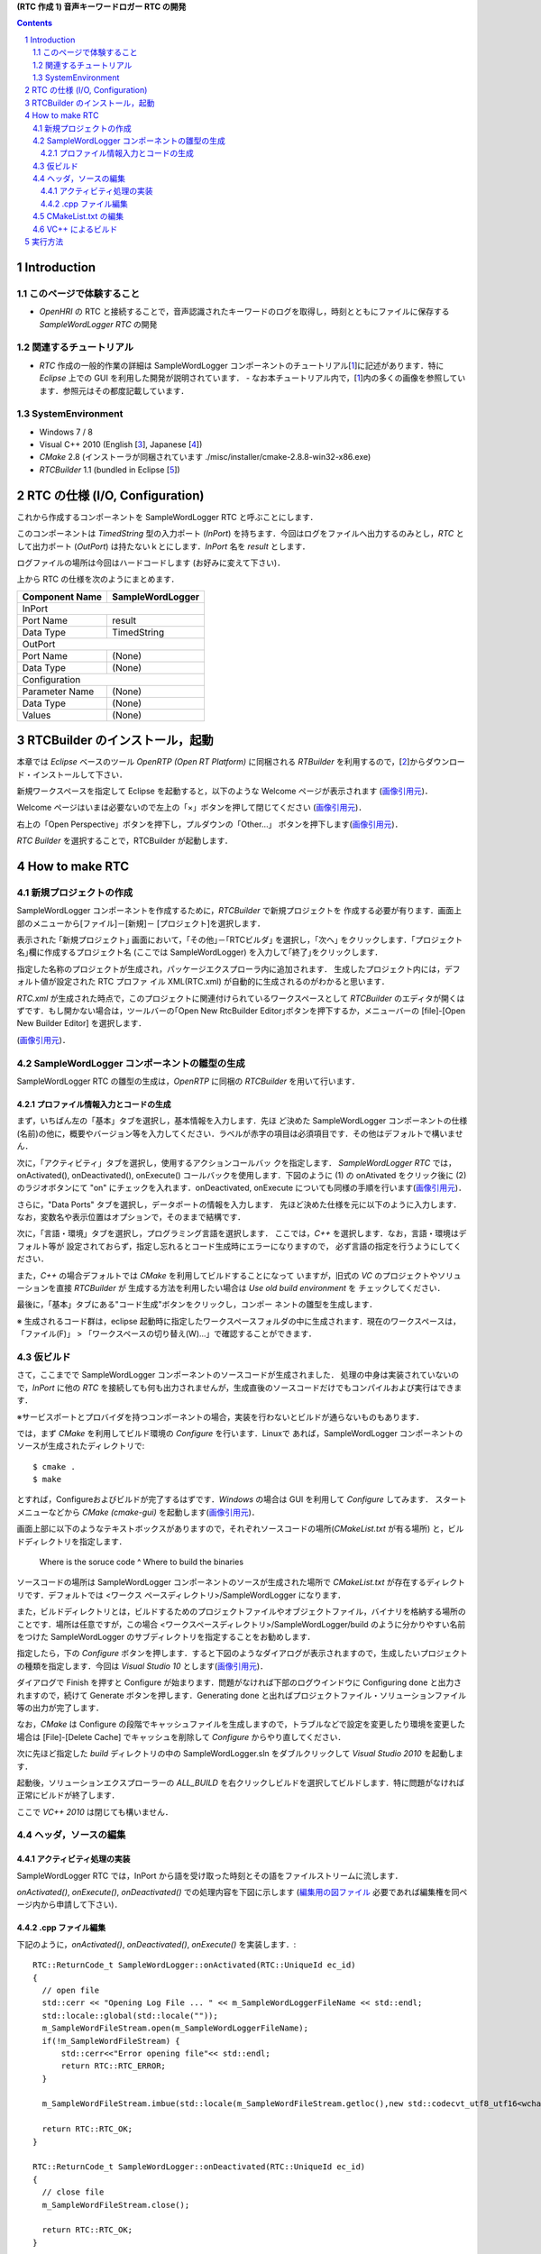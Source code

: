 **(RTC 作成 1) 音声キーワードロガー RTC の開発**

.. contents::
.. sectnum::

============
Introduction
============

このページで体験すること
========================

- `OpenHRI` の RTC と接続することで，音声認識されたキーワードのログを取得し，時刻とともにファイルに保存する `SampleWordLogger RTC` の開発

関連するチュートリアル
======================
- `RTC` 作成の一般的作業の詳細は SampleWordLogger コンポーネントのチュートリアル[1_]に記述があります．特に `Eclipse` 上での GUI を利用した開発が説明されています．
  - なお本チュートリアル内で，[1_]内の多くの画像を参照しています．参照元はその都度記載しています．

SystemEnvironment
=================
- Windows 7 / 8
- Visual C++ 2010 (English [3_], Japanese [4_])
- `CMake` 2.8 (インストーラが同梱されています ./misc/installer/cmake-2.8.8-win32-x86.exe)
- `RTCBuilder` 1.1 (bundled in Eclipse [5_])

===============================
RTC の仕様 (I/O, Configuration)
===============================

これから作成するコンポーネントを SampleWordLogger RTC と呼ぶことにします．

このコンポーネントは `TimedString` 型の入力ポート (`InPort`) を持ちます．今回はログをファイルへ出力するのみとし，`RTC` として出力ポート (`OutPort`) は持たないｋとにします．`InPort` 名を `result` とします．

ログファイルの場所は今回はハードコードします (お好みに変えて下さい)．

上から RTC の仕様を次のようにまとめます．

+----------------+--------------------+
| Component Name | SampleWordLogger   |
+================+====================+
|              InPort                 |
+----------------+--------------------+
|Port Name       | result             |
+----------------+--------------------+
|Data Type       | TimedString        |
+----------------+--------------------+
|              OutPort                |
+----------------+--------------------+
|Port Name       | (None)             |
+----------------+--------------------+
|Data Type       | (None)             |
+----------------+--------------------+
|              Configuration          |
+----------------+--------------------+
|Parameter Name  | (None)             |
+----------------+--------------------+
|Data Type       | (None)             |
+----------------+--------------------+
|Values          | (None)             |
+----------------+--------------------+

===============================
RTCBuilder のインストール，起動
===============================
本章では `Eclipse` ベースのツール `OpenRTP (Open RT Platform)` に同梱される `RTBuilder` を利用するので，[2_]からダウンロード・インストールして下さい．

新規ワークスペースを指定して Eclipse を起動すると，以下のような Welcome ページが表示されます (`画像引用元 <http://www.openrtm.org/openrtm/sites/default/files/1028/fig1-1EclipseInit.png>`__)．

.. image:: http://www.openrtm.org/openrtm/sites/default/files/1028/fig1-1EclipseInit.png

Welcome ページはいまは必要ないので左上の「×」ボタンを押して閉じてください (`画像引用元 <http://www.openrtm.org/openrtm/sites/default/files/1028/fig2-2PerspectiveSwitch.png>`__)．

.. image:: http://www.openrtm.org/openrtm/sites/default/files/1028/fig2-2PerspectiveSwitch.png

右上の「Open Perspective」ボタンを押下し，プルダウンの「Other…」 ボタンを押下します(`画像引用元 <http://www.openrtm.org/openrtm/sites/default/files/208/fig2-3PerspectiveSelection.png>`__)．

.. image:: http://www.openrtm.org/openrtm/sites/default/files/208/fig2-3PerspectiveSelection.png

`RTC Builder` を選択することで，RTCBuilder が起動します．

===============
How to make RTC
===============

新規プロジェクトの作成
======================
SampleWordLogger コンポーネントを作成するために，`RTCBuilder` で新規プロジェクトを 作成する必要が有ります．画面上部のメニューから[ファイル]－[新規]－ [プロジェクト]を選択します．

.. image:: media/rtb_new_prj.png

表示された ｢新規プロジェクト｣ 画面において，｢その他｣－｢RTCビルダ｣ を選択し，｢次へ｣ をクリックします．｢プロジェクト名｣欄に作成するプロジェクト名 (ここでは SampleWordLogger) を入力して｢終了｣をクリックします． 

.. image:: media/rtb_new_prj_name.png

指定した名称のプロジェクトが生成され，パッケージエクスプローラ内に追加されます． 生成したプロジェクト内には，デフォルト値が設定された RTC プロファ イル XML(RTC.xml) が自動的に生成されるのがわかると思います．

.. image:: media/rtb_wordlogger_created.png

`RTC.xml` が生成された時点で，このプロジェクトに関連付けられているワークスペースとして `RTCBuilder` のエディタが開くはずです．もし開かない場合は，ツールバーの｢Open New RtcBuilder Editor｣ボタンを押下するか，メニューバーの [file]-[Open New Builder Editor] を選択します． 

.. image:: media/rtb_button_open_rtbeditor.png

(`画像引用元 <http://www.openrtm.org/openrtm/sites/default/files/1028/fig2-10FileMenuOpenNewBuilder.png>`__)．

.. image:: http://www.openrtm.org/openrtm/sites/default/files/1028/fig2-10FileMenuOpenNewBuilder.png

SampleWordLogger コンポーネントの雛型の生成
===========================================

SampleWordLogger RTC の雛型の生成は，`OpenRTP` に同梱の `RTCBuilder` を用いて行います．

プロファイル情報入力とコードの生成
----------------------------------
まず，いちばん左の「基本」タブを選択し，基本情報を入力します．先ほ ど決めた SampleWordLogger コンポーネントの仕様(名前)の他に，概要やバージョン等を入力してください．ラベルが赤字の項目は必須項目です．その他はデフォルトで構いません．

.. image:: media/rtb_logger_componentinfo.png

次に，「アクティビティ」タブを選択し，使用するアクションコールバッ クを指定します．
`SampleWordLogger RTC` では，onActivated(), onDeactivated(), onExecute() コールバックを使用します．下図のように (1) の onAtivated をクリック後に (2) のラジオボタンにて "on" にチェックを入れます．onDeactivated, onExecute についても同様の手順を行います(`画像引用元 <http://www.openrtm.org/openrtm/sites/default/files/1431/Activity.png>`__)．

.. image:: http://www.openrtm.org/openrtm/sites/default/files/1431/Activity.png

さらに，"Data Ports" タブを選択し，データポートの情報を入力します． 先ほど決めた仕様を元に以下のように入力します．なお，変数名や表示位置はオプションで，そのままで結構です．

.. image:: media/rtb_logger_dataport.png

次に，「言語・環境」タブを選択し，プログラミング言語を選択します． ここでは，`C++` を選択します．なお，言語・環境はデフォルト等が 設定されておらず，指定し忘れるとコード生成時にエラーになりますので， 必ず言語の指定を行うようにしてください．

また，`C++` の場合デフォルトでは `CMake` を利用してビルドすることになって いますが，旧式の `VC` のプロジェクトやソリューションを直接 `RTCBuilder` が 生成する方法を利用したい場合は `Use old build environment` を チェックしてください． 

最後に，「基本」タブにある"コード生成"ボタンをクリックし，コンポー ネントの雛型を生成します．

※ 生成されるコード群は，eclipse 起動時に指定したワークスペースフォルダの中に生成されます．現在のワークスペースは，「ファイル(F)」 > 「ワークスペースの切り替え(W)...」で確認することができます．

仮ビルド
========

さて，ここまでで SampleWordLogger コンポーネントのソースコードが生成されました． 処理の中身は実装されていないので，`InPort` に他の `RTC` を接続しても何も出力されませんが，生成直後のソースコードだけでもコンパイルおよび実行はできます．

※サービスポートとプロバイダを持つコンポーネントの場合，実装を行わないとビルドが通らないものもあります．

では，まず `CMake` を利用してビルド環境の `Configure` を行います．Linuxで あれば，SampleWordLogger コンポーネントのソースが生成されたディレクトリで::

    $ cmake .
    $ make

とすれば，Configureおよびビルドが完了するはずです．`Windows` の場合は GUI を利用して `Configure` してみます． スタートメニューなどから `CMake (cmake-gui)` を起動します(`画像引用元 <http://www.openrtm.org/openrtm/sites/default/files/4625/CMakeGUI0.png>`__)．

.. image:: http://www.openrtm.org/openrtm/sites/default/files/4625/CMakeGUI0.png

画面上部に以下のようなテキストボックスがありますので，それぞれソースコードの場所(`CMakeList.txt` が有る場所) と，ビルドディレクトリを指定します．

    Where is the soruce code ^ Where to build the binaries

ソースコードの場所は SampleWordLogger コンポーネントのソースが生成された場所で `CMakeList.txt` が存在するディレクトリです．デフォルトでは <ワークス ペースディレクトリ>/SampleWordLogger になります．

また，ビルドディレクトリとは，ビルドするためのプロジェクトファイルやオブジェクトファイル，バイナリを格納する場所のことです．場所は任意ですが，この場合 <ワークスペースディレクトリ>/SampleWordLogger/build のように分かりやすい名前をつけた SampleWordLogger のサブディレクトリを指定することをお勧めします．

.. image:: media/logger_cmake_1.png

指定したら，下の `Configure` ボタンを押します．すると下図のようなダイアログが表示されますので，生成したいプロジェクトの種類を指定します．今回は `Visual Studio 10` とします(`画像引用元 <http://www.openrtm.org/openrtm/sites/default/files/4625/CMakeGUI1.png>`__)．

.. image:: http://www.openrtm.org/openrtm/sites/default/files/4625/CMakeGUI1.png

ダイアログで Finish を押すと Configure が始まります．問題がなければ下部のログウインドウに Configuring done と出力されますので，続けて Generate ボタンを押します．Generating done と出ればプロジェクトファイル・ソリューションファイル等の出力が完了します．

なお，`CMake` は Configure の段階でキャッシュファイルを生成しますので，トラブルなどで設定を変更したり環境を変更した場合は [File]-[Delete Cache] でキャッシュを削除して `Configure` からやり直してください．

次に先ほど指定した `build` ディレクトリの中の SampleWordLogger.sln をダブルクリックして `Visual Studio 2010` を起動します．

起動後，ソリューションエクスプローラーの `ALL_BUILD` を右クリックしビルドを選択してビルドします．特に問題がなければ正常にビルドが終了します．

.. image:: media/vc_logger_built.png

ここで `VC++ 2010` は閉じても構いません．

ヘッダ，ソースの編集
====================

アクティビティ処理の実装
------------------------
SampleWordLogger RTC では，InPort から語を受け取った時刻とその語をファイルストリームに流します．

`onActivated()`, `onExecute()`, `onDeactivated()` での処理内容を下図に示します (`編集用の図ファイル <https://docs.google.com/drawings/d/19KHmLRoOhHJVumNMwcO7CrPV7lWUwmFB3CD5OfT6mIo/edit>`__ 必要であれば編集権を同ページ内から申請して下さい)．

.. image:: https://docs.google.com/drawings/d/19KHmLRoOhHJVumNMwcO7CrPV7lWUwmFB3CD5OfT6mIo/pub?w=960&amp;h=720

.cpp ファイル編集
------------------------

下記のように，`onActivated()`, `onDeactivated()`, `onExecute()` を実装します．::

    RTC::ReturnCode_t SampleWordLogger::onActivated(RTC::UniqueId ec_id)
    {
      // open file
      std::cerr << "Opening Log File ... " << m_SampleWordLoggerFileName << std::endl;
      std::locale::global(std::locale(""));
      m_SampleWordFileStream.open(m_SampleWordLoggerFileName);
      if(!m_SampleWordFileStream) {
          std::cerr<<"Error opening file"<< std::endl; 
    	  return RTC::RTC_ERROR;
      }
    
      m_SampleWordFileStream.imbue(std::locale(m_SampleWordFileStream.getloc(),new std::codecvt_utf8_utf16<wchar_t>));
    
      return RTC::RTC_OK;
    }
    
    RTC::ReturnCode_t SampleWordLogger::onDeactivated(RTC::UniqueId ec_id)
    {
      // close file
      m_SampleWordFileStream.close();
    
      return RTC::RTC_OK;
    }
    
    RTC::ReturnCode_t SampleWordLogger::onExecute(RTC::UniqueId ec_id)
    {
       // Check if the inbound data is new.
       if (m_resultIn.isNew()) {
         // Read in from InPort.
         m_resultIn.read();
     
    	 //
    	 SYSTEMTIME systime;
    	 GetLocalTime(&systime);
    	 static char sDate[128];
    	 sprintf(sDate, "%04d/%02d/%02d %02d:%02d:%02d", systime.wYear, systime.wMonth, systime.wDay, systime.wHour, systime.wMinute, systime.wSecond);
    	 std::cerr << "Writing... " << std::endl; 
    	 std::cerr << "    " << sDate << std::endl;
    	 m_SampleWordFileStream << sDate << " ";
    
    	 HRESULT hr = S_OK;
    	 IXmlReader *pReader = NULL;
         XmlNodeType nodeType;
    	 IStream *pStream;
    	 CreateStreamOnHGlobal(NULL, TRUE, &pStream);
    	 LARGE_INTEGER liBeggining = { 0 };
    	 pStream->Seek(liBeggining, STREAM_SEEK_SET, NULL);
    	 ULONG ulBytesWritten = 0;
    	 ULONG ulSize = 0;
    	 ULARGE_INTEGER uliSize = { 0 };
    	 pStream -> SetSize (uliSize);
    	 ulSize = (ULONG)strlen(m_result.data);
    	 pStream->Write((void const*)m_result.data,(ULONG)ulSize, (ULONG*)&ulBytesWritten);
    	 pStream->Seek(liBeggining, STREAM_SEEK_SET, NULL);
    
    	 if (FAILED(hr = CreateXmlReader(__uuidof(IXmlReader), (void**) &pReader, NULL)))
    	 {
            wprintf(L"Error creating xml reader, error is %08.8lx", hr);
    		return RTC::RTC_ERROR;
    	 }
    	 
    	 if (FAILED(hr = pReader->SetProperty(XmlReaderProperty_DtdProcessing, DtdProcessing_Prohibit)))
    	 {
            wprintf(L"Error setting XmlReaderProperty_DtdProcessing, error is %08.8lx", hr);
    		return RTC::RTC_ERROR;
    	 }
    	 
    	 if (FAILED(hr = pReader->SetInput(pStream)))
    	 {
            wprintf(L"Error setting input for reader, error is %08.8lx", hr);
            return RTC::RTC_ERROR;
    	 }
    
    
    	 bool firstText = true;
    	 while (S_OK == (hr = pReader->Read(&nodeType)))
    	 {
            LPCWSTR pwszPrefix = NULL;
            UINT cwchPrefix = 0;
            LPCWSTR pwszLocalName = NULL;
            LPCWSTR pwszValue = NULL;
    
    		switch (nodeType)
    		{
    		case XmlNodeType_Element:
    			if (FAILED(hr = pReader->GetPrefix(&pwszPrefix, &cwchPrefix)))
    			{
    				wprintf(L"Error getting prefix, error is %08.8lx", hr);
    				return RTC::RTC_ERROR;
    			}
    			if (FAILED(hr = pReader->GetLocalName(&pwszLocalName, NULL)))
    			{
    				 wprintf(L"Error getting local name, error is %08.8lx", hr);
    				 return RTC::RTC_ERROR;
    		    }
    			if (cwchPrefix > 0)
    				wprintf(L"Element: %s:%s\n", pwszPrefix, pwszLocalName);
    			else
    				wprintf(L"Element: %s\n", pwszLocalName);
    
    			// Attributes
    			const WCHAR* pwszPrefix;
    			const WCHAR* pwszLocalName;
    			const WCHAR* pwszValue;
    			hr = pReader->MoveToFirstAttribute();
    			while (TRUE)
    			{
    				if (!pReader->IsDefault())
    				{
    					UINT cwchPrefix;
    					if (FAILED(hr = pReader->GetPrefix(&pwszPrefix, &cwchPrefix)))
    					{
    						wprintf(L"Error getting prefix, error is %08.8lx", hr);
    						return RTC::RTC_ERROR;
    					}
    					if (FAILED(hr = pReader->GetLocalName(&pwszLocalName, NULL)))
    					{
    						wprintf(L"Error getting local name, error is %08.8lx", hr);
    						return RTC::RTC_ERROR;
    					}
    					if (FAILED(hr = pReader->GetValue(&pwszValue, NULL)))
    					{
    						wprintf(L"Error getting value, error is %08.8lx", hr);
    						return RTC::RTC_ERROR;
    					}
    					if (cwchPrefix > 0)
    						wprintf(L"Attr: %s:%s=\"%s\" \n", pwszPrefix, pwszLocalName, pwszValue);
    					else
    						wprintf(L"Attr: %s=\"%s\" \n", pwszLocalName, pwszValue);
    					
    					if ( firstText && wcscmp(pwszLocalName, L"text") == 0 ) {
    						m_SampleWordFileStream << pwszValue << std::endl;
    						firstText = false;
    					}
    					//m_SampleWordFileStream << "  " <<  pwszLocalName << ":" << pwszValue << std::endl;
    				}
    
    				if (S_OK != pReader->MoveToNextAttribute())
    					break;
    			}
    
    			if (pReader->IsEmptyElement() )
    				wprintf(L" (empty)");
    			 break;
    		 case XmlNodeType_EndElement:
    			 if (FAILED(hr = pReader->GetPrefix(&pwszPrefix, &cwchPrefix)))
    			 {
    				wprintf(L"Error getting prefix, error is %08.8lx", hr);
    				return RTC::RTC_ERROR;
    		     }
    			 if (FAILED(hr = pReader->GetLocalName(&pwszLocalName, NULL)))
    			 {
    				wprintf(L"Error getting local name, error is %08.8lx", hr);
    				return RTC::RTC_ERROR;
    			 }
    			 if (cwchPrefix > 0)
    				wprintf(L"End Element: %s:%s\n", pwszPrefix, pwszLocalName);
    			 else
    				wprintf(L"End Element: %s\n", pwszLocalName);
    			 break;
    		}
    	 }       
    	//
       }
       return RTC::RTC_OK;
    }

CMakeList.txt の編集
========================================

この RTC ではログファイル生成のために `xmllib` を使用しています (実際のログのフォーマットは xml ではありませんが) ので，`RTCBuilder` が生成した `CMakeLists.txt` にその旨を追記します．

適当なエディタ (`VC++ 2010, Emacs` 等) 上で，`SampleWordLogger/CMakeLists.txt` を開いて下さい．::

    add_subdirectory(src)

とあり，`src` フォルダの情報は移譲されていることが分かるので，`SampleWordLogger/src/CMakeLists.txt` を開きます．このファイル中を例えば以下の様に変更します::

    + # Add xmllibs that's necessary for this SampleWordLogger project
    + set(REQ_LIBS xmllite.dll)
    
      add_library(${PROJECT_NAME} ${LIB_TYPE} ${comp_srcs}
        ${comp_headers} ${ALL_IDL_SRCS})
      set_target_properties(${PROJECT_NAME} PROPERTIES PREFIX "")
      set_source_files_properties(${ALL_IDL_SRCS} PROPERTIES GENERATED 1)
      add_dependencies(${PROJECT_NAME} ALL_IDL_TGT)
    - target_link_libraries(${PROJECT_NAME} ${OPENRTM_LIBRARIES})
    + target_link_libraries(${PROJECT_NAME} ${OPENRTM_LIBRARIES} ${REQ_LIBS})
    
      add_executable(${PROJECT_NAME}Comp ${standalone_srcs}
        ${comp_srcs} ${comp_headers} ${ALL_IDL_SRCS})
    - target_link_libraries(${PROJECT_NAME}Comp ${OPENRTM_LIBRARIES})
    + target_link_libraries(${PROJECT_NAME}Comp ${OPENRTM_LIBRARIES} ${REQ_LIBS})

VC++ によるビルド
=================
Visual C++ 2010 に戻ります．もし既に閉じていれば，再度 `SampleWordLogger.sln` ファイルをダブルクリックし，Visual C++ 2010 を起動します．Visual C++ 2010 の起動後，下図のようにし，コンポーネントのビルドを行います(`画像引用元 <http://www.openrtm.org/openrtm/sites/default/files/1028/VC++_build.png>`__)．

.. image:: http://www.openrtm.org/openrtm/sites/default/files/1028/VC++_build.png

Visual C++ 2010 のコンソールにエラーが起きたと表示されなければ，以上で RTC 作成が終了です．

========
実行方法
========
以下，特に指定ない限り，配布 USB のホームディレクトリに居ることを前提とします．

では実行してみましょう．
`SampleWordLogger` は単体だと何も行わないので，先に紹介された `MotionByVoiceDemo` と組合せて発話を記録してみましょう．

上記二つのフォルダからそれぞれに格納される RTC を呼ぶための .bat ファイルを既に `./demo/MotionByVoiceLoggerDemo` として用意してあります．

1) `./demo/MotionByVoiceLoggerDemo` から "0 StartDemo.bat"，"1 ConnectRTC.bat"，"2 ActivateRTC.bat" をそれぞれ実行．RT System Editor で見てみると，`SampleWordLogger` の RTC も実行されているのが確認可能．

.. image:: media/rtse_motionvoicelogger_activated.png

2) `MotionByVoiceDemo のチュートリアル <1.4_callmotion_byvoice.rst#HowToRun>`__ に従い，発話デモを実行．

3) 3 から 5 までの `.bat` ファイルを実行し，RT システムを停止する．

4) `./demo/SampleWordLogger/build/Debug/SampleWord.log` をテキストエディタで開くと，下の例のように，時刻と発話内容が記録されている．

    2014/03/13 08:56:31 左 さげて
    2014/03/13 08:56:44 右 あげて
    2014/03/13 08:57:08 左 よろしく
    2014/03/13 08:58:23 左 あげて
    2014/03/13 08:58:39 左 あげない

.. _1: http://www.openrtm.org/openrtm/ja/node/4625#toc7
.. _2: http://openrtm.org/openrtm/ja/download/openrtp/openrtp-110-rc4-ja#toc1
.. _3: http://www.visualstudio.com/downloads/download-visual-studio-vs#DownloadFamilies_4
.. _4: http://go.microsoft.com/fwlink/?LinkId=190491&clcid=0x411
.. _5: http://openrtp.jp/wiki/attachments/_default/Home/iRex2011/eclipse342_rtmtools110-rc2_win32_ja.zip/download
